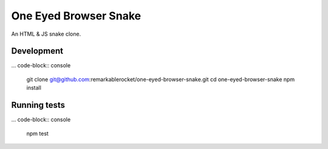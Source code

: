 ======================
One Eyed Browser Snake
======================

An HTML & JS snake clone.

-----------
Development
-----------

... code-block:: console

    git clone git@github.com:remarkablerocket/one-eyed-browser-snake.git
    cd one-eyed-browser-snake
    npm install

-------------
Running tests
-------------

... code-block:: console

    npm test
